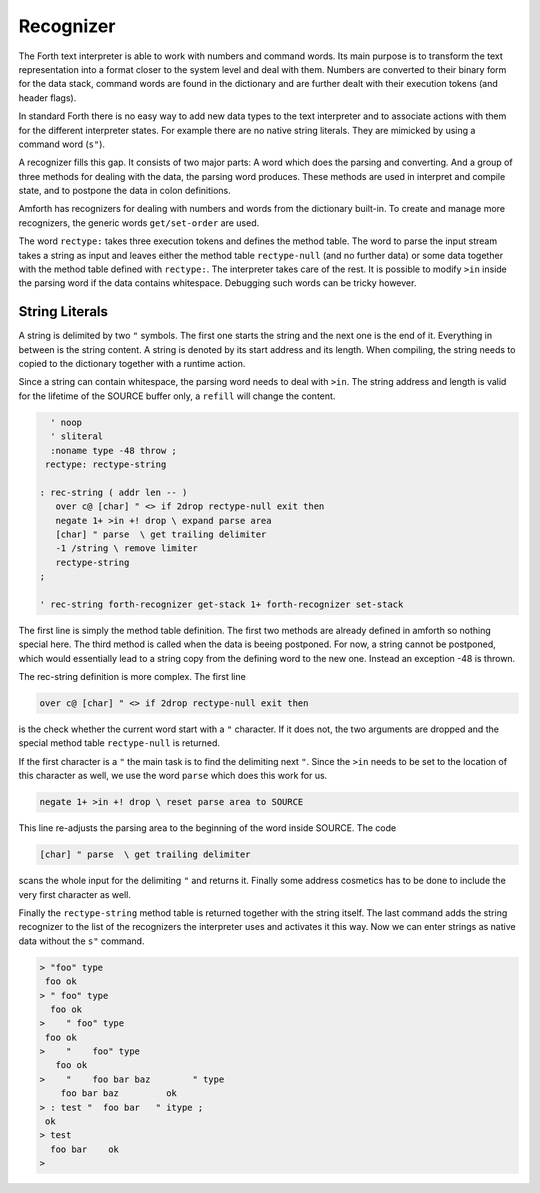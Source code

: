 .. _Recognizer:

==========
Recognizer
==========

The Forth text interpreter is able to work with numbers and command
words. Its main purpose is to transform the text representation into
a format closer to the system level and deal with them. Numbers are
converted to their binary form for the data stack, command words are
found in the dictionary and are further dealt with their execution tokens
(and header flags).

In standard Forth there is no easy way to add new data types to the text 
interpreter and to associate actions with them for the different interpreter 
states. For example there are no native string literals. They are mimicked 
by using a command word (``s"``).

A recognizer fills this gap. It consists of two major parts: A word which
does the parsing and converting. And a group of three methods for dealing with
the data, the parsing word produces. These methods are used in interpret and
compile state, and to postpone the data in colon definitions.

Amforth has recognizers for dealing with numbers and words from the dictionary
built-in. To create and manage more recognizers, the generic words
``get/set-order`` are used.

The word ``rectype:`` takes three execution tokens and defines the method table.
The word to parse the input stream takes a string as input and leaves either
the method table ``rectype-null`` (and no further data) or some data together with the
method table defined with ``rectype:``. The interpreter takes care of the rest.
It is possible to modify ``>in`` inside the parsing word if the data contains
whitespace. Debugging such words can be tricky however.

String Literals
---------------

A string is delimited by two ``"`` symbols. The first one starts
the string and the next one is the end of it. Everything in between
is the string content. A string is denoted by its start address and 
its length. When compiling, the string needs to copied to the 
dictionary together with a runtime action.

Since a string can contain whitespace, the parsing word needs to deal
with ``>in``. The string address and length is valid for the lifetime
of the SOURCE buffer only, a ``refill`` will change the content.

.. code-block:: forth

     ' noop 
     ' sliteral
     :noname type -48 throw ; 
    rectype: rectype-string

   : rec-string ( addr len -- )
      over c@ [char] " <> if 2drop rectype-null exit then
      negate 1+ >in +! drop \ expand parse area 
      [char] " parse  \ get trailing delimiter
      -1 /string \ remove limiter
      rectype-string
   ;

   ' rec-string forth-recognizer get-stack 1+ forth-recognizer set-stack

The first line is simply the method table definition. The first two methods
are already defined in amforth so nothing special here. The third method is
called when the data is beeing postponed. For now, a string cannot be postponed,
which would essentially lead to a string copy from the defining word to
the new one. Instead an exception -48 is thrown.

The rec-string definition is more complex. The first line

.. code-block:: forth

      over c@ [char] " <> if 2drop rectype-null exit then

is the check whether the current word start with a ``"`` character.
If it does not, the two arguments are dropped and the special
method table ``rectype-null`` is returned.

If the first character is a ``"`` the main task is to find the delimiting
next ``"``. Since the ``>in`` needs to be set to the location of this
character as well, we use the word ``parse`` which does this work for us.

.. code-block:: forth

      negate 1+ >in +! drop \ reset parse area to SOURCE

This line re-adjusts the parsing area to the beginning of the word inside SOURCE.
The code 

.. code-block:: forth


      [char] " parse  \ get trailing delimiter

scans the whole input for the delimiting ``"`` and returns it. Finally some address
cosmetics has to be done to include the very first character as well.

Finally the ``rectype-string`` method table is returned together with the string itself.
The last command adds the string recognizer to the list of the recognizers the
interpreter uses and activates it this way. Now we can enter strings as native
data without the ``s"`` command.

.. code-block:: console
 
   > "foo" type
    foo ok
   > " foo" type
     foo ok
   >    " foo" type
    foo ok
   >    "    foo" type
      foo ok
   >    "    foo bar baz        " type
       foo bar baz         ok
   > : test "  foo bar   " itype ;
    ok
   > test
     foo bar    ok
   >


